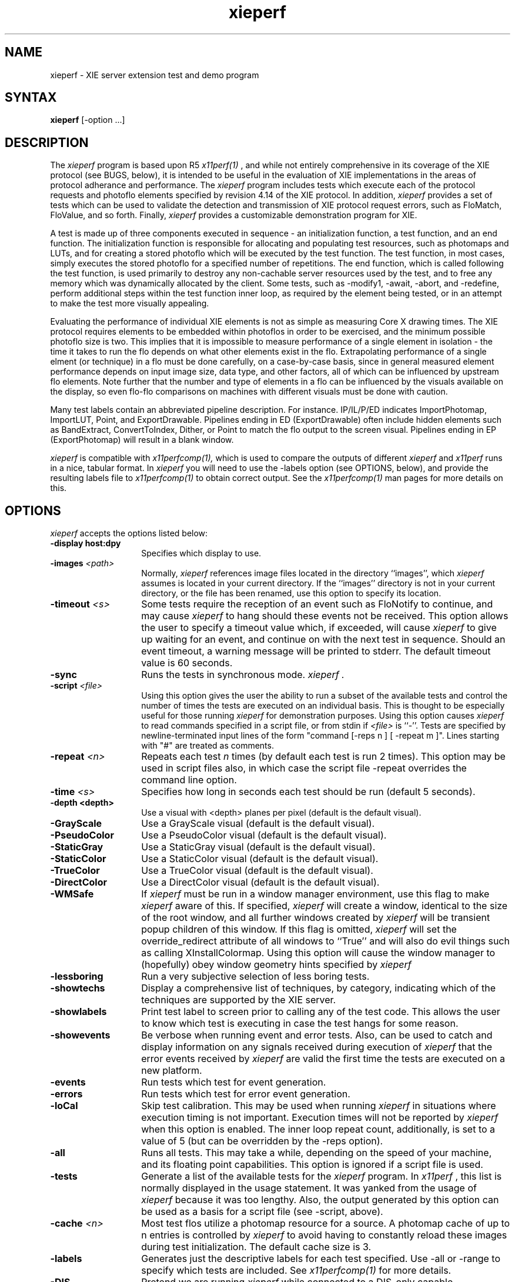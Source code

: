 .\" $XConsortium$
.TH xieperf 1 "Release 6" "X Version 11"
.SH NAME
xieperf - XIE server extension test and demo program
.SH SYNTAX
.B xieperf
[-option ...]
.SH DESCRIPTION
The
.I xieperf
program is based upon R5 
.I x11perf(1)
, and while not entirely comprehensive in its coverage of the XIE 
protocol (see BUGS, below), it is intended to be useful in the evaluation of 
XIE implementations in the areas of protocol adherance and performance. 
The
.I xieperf 
program includes tests which execute each of the protocol requests and photoflo 
elements specified by revision 4.14 of the XIE protocol. In addition, 
.I xieperf 
provides a set of tests which can be used to validate the detection and 
transmission of XIE protocol request errors, such as FloMatch, FloValue, and 
so forth. Finally, 
.I xieperf
provides a customizable demonstration program for XIE.
.PP
A test is made up of three components executed in sequence - an 
initialization function, a test function, and an end function. The 
initialization function is responsible for allocating and populating test 
resources, such as photomaps and LUTs, and for creating a stored photoflo 
which will be executed by the test function. The test function, in most cases, 
simply executes the stored photoflo for a specified number of repetitions. 
The end function, which is called following the test function, is used 
primarily to destroy any non-cachable server resources used by the test, and 
to free any memory which was dynamically allocated by the client. Some tests, 
such as -modify1, -await, -abort, and -redefine, perform additional steps 
within the test function inner loop, as required by the element being tested, 
or in an attempt to make the test more visually appealing. 
.PP
Evaluating the performance of individual XIE elements is not
as simple as measuring Core X drawing times. The XIE
protocol requires elements to be embedded within photoflos
in order to be exercised,  and the minimum possible photoflo
size is two.  This implies that it is impossible to measure
performance of a single element in isolation - the time it
takes to run the flo depends on what other elements exist in 
the flo.  Extrapolating performance of a single elment 
(or technique) in a flo must be done carefully, on a case-by-case 
basis,  since in general measured element performance depends on 
input image size, data type, and other factors,  all of which can 
be influenced by upstream flo elements.  Note further that the
number and type of elements in a flo can be influenced by the 
visuals available on the display,  so even flo-flo comparisons 
on machines with different visuals must be done with caution.
.PP 
Many test labels contain an abbreviated pipeline description. For
instance. IP/IL/P/ED indicates ImportPhotomap, ImportLUT, Point, and
ExportDrawable. Pipelines ending in ED (ExportDrawable) often include
hidden elements such as BandExtract, ConvertToIndex, Dither, or Point
to match the flo output to the screen visual.  Pipelines ending in EP
(ExportPhotomap) will result in a blank window.
.PP
.I xieperf
is compatible with 
.I x11perfcomp(1), 
which is used to compare the outputs of different 
.I xieperf
and
.I x11perf
runs in a nice, tabular format. In
.I xieperf
you will need to use the -labels option (see OPTIONS, below), and provide
the resulting labels file to 
.I x11perfcomp(1)
to obtain correct output. See the
.I x11perfcomp(1)
man pages for more details on this. 
.SH OPTIONS
.I xieperf 
accepts the options listed below:
.TP 14
.B \-display host:dpy
Specifies which display to use.
.TP 14
.B \-images \fI<path>\fP
Normally,
.I xieperf
references image files located in the directory ``images'', which 
.I xieperf
assumes is located in your current directory. If the ``images'' directory is 
not in your current directory, or the file has been renamed, use this option 
to specify its location.
.TP 14
.B \-timeout \fI<s>\fP
Some tests require the reception of an event such as FloNotify to continue, and
may cause 
.I xieperf 
to hang should these events not be received. This option allows the user to 
specify a timeout value which, if exceeded, will cause
.I xieperf
to give up waiting for an event, and continue on with the next test in sequence.
Should an event timeout, a warning message will be printed to stderr. The 
default timeout value is 60 seconds. 
.TP 14
.B \-sync
Runs the tests in synchronous mode.
.I xieperf .
.TP 14
.B \-script \fI<file>\fP
Using this option gives the user the ability to run a subset of the available
tests and control the number of times the tests are executed on an individual
basis. This is thought to be especially useful for those running
.I xieperf
for demonstration purposes. Using this option causes 
.I xieperf
to read commands specified in a script file, or from stdin if \fI<file>\fP is 
``-''. Tests are specified by newline-terminated input lines of the form 
"command [-reps n ] [ -repeat m ]".  Lines starting with "#" are treated
as comments.
.TP 14
.B \-repeat \fI<n>\fP
Repeats each test 
.I n
times (by default each test is run 2 times). This option may be used in
script files also, in which case the script file -repeat overrides the
command line option. 
.TP 14
.B \-time \fI<s>\fP
Specifies how long in seconds each test should be run (default 5 seconds).
.TP 14
.B \-depth <depth>
Use a visual with <depth> planes per pixel (default is the default
visual).
.TP 14
.B \-GrayScale
Use a GrayScale visual (default is the default visual). 
.TP 14
.B \-PseudoColor
Use a PseudoColor visual (default is the default visual). 
.TP 14
.B \-StaticGray
Use a StaticGray visual (default is the default visual). 
.TP 14
.B \-StaticColor
Use a StaticColor visual (default is the default visual). 
.TP 14
.B \-TrueColor
Use a TrueColor visual (default is the default visual). 
.TP 14
.B \-DirectColor
Use a DirectColor visual (default is the default visual). 
.TP 14
.B \-WMSafe
If
.I xieperf
must be run in a window manager environment, use this flag to make 
.I xieperf 
aware of this. If specified,
.I xieperf
will create a window, identical to the size of the root window, and all
further windows created by
.I xieperf
will be transient popup children of this window. If this flag is omitted,
.I xieperf
will set the override_redirect attribute of all windows to ``True'' 
and will also do evil things such as calling XInstallColormap. 
Using this option will cause the window 
manager to (hopefully) obey window geometry hints specified by 
.I xieperf
.TP 14
.B \-lessboring
Run a very subjective selection of less boring tests.
.TP 14
.B \-showtechs
Display a comprehensive list of techniques, by category, indicating which of
the techniques are supported by the XIE server.
.TP 14
.B \-showlabels
Print test label to screen prior to calling any of the test code. This allows
the user to know which test is executing in case the test hangs for some reason.
.TP 14
.B \-showevents
Be verbose when running event and error tests. Also, can be used to catch and
display information on any signals received during execution of
.I xieperf
. Note that this flag is best used in a debugging situation, or to validate
that the error events received by 
.I xieperf
are valid the first time the tests are executed on a new platform.
.TP 14
.B \-events
Run tests which test for event generation.
.TP 14
.B \-errors
Run tests which test for error event generation.
.TP 14
.B \-loCal
Skip test calibration. This may be used when running 
.I xieperf 
in situations where execution timing is not important. Execution times will
not be reported by 
.I xieperf
when this option is enabled. The inner loop repeat count, additionally, is 
set to a value of 5 (but can be overridden by the -reps option).
.TP 14
.B \-all
Runs all tests. This may take a while, depending on the speed of your machine,
and its floating point capabilities. This option is ignored if a script file
is used.
.TP 14
.B \-tests
Generate a list of the available tests for the
.I xieperf
program. In
.I x11perf
, this list is normally displayed in the usage statement. It was yanked from 
the usage of
.I xieperf
because it was too lengthy. Also, the output generated by this option can be 
used as a basis for a script file (see -script, above). 
.TP 14
.B \-cache \fI<n>\fP
Most test flos utilize a photomap resource for a source.  A photomap cache
of up to n entries is controlled by 
.I xieperf
to avoid having to constantly reload these images during test initialization.
The default cache size is 3.
.TP 14
.B \-labels
Generates just the descriptive labels for each test specified. Use -all or
-range to specify which tests are included. See
.I x11perfcomp(1)
for more details.
.TP 14
.B \-DIS
Pretend we are running 
.I xieperf
while connected to a DIS-only capable implementation of XIE. This will cause
.I xieperf
to execute tests which only use protocol requests found in the DIS subset of 
XIE. If 
.I xieperf
detects a DIS server, it will do this automatically, and this option is ignored.
.TP 14
.B \-range \fI<test1>\fP[,\fI<test2>\fP]
Runs all the tests starting from the specified name \fItest1\fP until
the name \fItest2\fP, including both the specified tests. Some tests, 
like the event and error tests, also require the -errors or -events
options to specified. This option is ignored if a script it used.
.TP 14
.B \-reps \fI<n>\fP
Fix the inner loop repetitions to n. This indicates how many time the photoflo
will be executed each time the test is run. This option is overridden on a 
per-test basis if specified in a script. Typically, 
.I xieperf 
determines the ideal number of reps during each test's calibration period. 
.TP 14
.B \-ImportObscuredEvent through \-ExportAvailable
Test generation of events. Requires -events flag.
.TP 14
.B \-BadValue through \-FloValueError           
Test generation of errors. Requires -errors flag. 
.B \-ColorList
Create and destroy ColorList resource test.         
.TP 14
.B \-LUT                
Create and destroy LUT resource test.         
.TP 14
.B \-Photomap         
Create and destroy Photomap resource test.         
.TP 14
.B \-ROI              
Create and destroy ROI resource test.         
.TP 14
.B \-Photospace       
Create and destroy Photospace test.         
.TP 14
.B \-Photoflo         
Create and destroy Photoflo test.         
.TP 14
.B \-QueryPhotomap    
Query Photomap resource test.
.TP 14
.B \-QueryColorList   
Query ColorList resource test.
.TP 14
.B \-QueryTechniquesDefault through \-QueryTechniquesWhiteAdjust
Query techniques as specified by test name.
.TP 14
.B \-QueryPhotoflo        
Query photoflo test.
.TP 14
.B \-PurgeColorList       
PurgeColorList test.
.TP 14
.B \-Abort 
This tests creates a photoflo which is started and blocks for data provided by 
PutClientData(). Instead of sending the data, the test uses XieAbort() to
stop the photoflo, and then waits for PhotofloDone event to be send by the
server. If the test times out waiting for the event, a error message is sent
to stderr. 
.TP 14
.B \-Await                
This test creates a flo of the form ImportClientLUT -> ExportLUT, and starts
the flo executing. 
.I xieperf
then forks, and the child process streams the LUT data to the flo using 
PutClientData, while the parent blocks in XieAwait. If the flo successfully
finishes, XieAwait will return and the flo state, after query, will indicate
that it has completed. If XieAwait does not complete naturally, or after return 
from XieAwait the flo is still active, an error is reported to stderr. Note, on
a really slow machine, it is possible that XieAwait will return before the
flo has a chance to finish. In this case, use the -timeout option to increase
the timeout for this test.
.TP 14
.B \-importclientlut1     
ImportClientLUT -> ExportLUT test.
.TP 14
.B \-importclientphoto1 through \-importclientphoto9 
Flos of the form ImportClientPhoto -> ExportPhotomap using various
decode techniques, e.g. G32D, TIFF2, UncompressedTriple, and so forth. 
.TP 14
.B \-importclientroi1    
ImportClientROI with 10 rectangles.
.TP 14
.B \-importclientroi2    
ImportClientROI with 100 rectangles.
.TP 14
.B \-encodephoto1 through \-encodephoto11
Flos of the form ImportPhotomap -> ExportPhotomap using various
encode techniques, e.g. G32D, TIFF2, UncompressedTriple, and so forth.
Original encoding is shown in left window, image after encoding is 
shown in right window. 
.TP 14
.B \-encodeclientphoto1 through \-encodeclientphoto11  
Two flos, one of the form ImportPhotomap -> ExportClientPhoto, and the
other of the form ImportClientPhoto -> ExportPhotomap, where ExportClientPhoto
in the first flo uses various encode techniques, e.g. G32D, TIFF2, 
UncompressedTriple, and so forth. The image before encoding is displayed in
the left window, while the right window shows the image which was encoded
in the first flo and read back in the second flo.
.TP 14
.B \-exportclientlut1    
ExportClientLUT test. LUT is displayed in a histogram window. 
.TP 14
.B \-exportclientroi1         
ExportClientROI test, 10 ROIs. The ROIs which are sent to the server are 
represented by the filled rectangles. The ROIs which are received back from
the server by the client are drawn as white bordered non-filled rectangles.
The resulting output illustrates how the server combined the rectangles sent 
to it.
.TP 14
.B \-exportclientroi2         
Same as exportclientroi1, except using 100 rectangles.
.TP 14
.B \-exportclienthistogram1 through \-exportclienthistogram4
ExportClientHistogram tests using various images. The histogram is displayed
in a window which overlaps the image.   
.TP 14
.B \-exportclienthistogramroi1 through \-exportclienthistogramroi4
Same as the ExportClientHistogram test, but using a ROI to identify the area
of interest.
.TP 14
.B \-importlut1
Test ImportLUT element, LUT size is 256.
.TP 14
.B \-importphoto1
ImportPhotomap -> ExportPhotomap, with source and destination equal.
.TP 14
.B \-importphoto2
ImportPhotomap -> ExportDrawable, window destination.        
.TP 14
.B \-importroi1            
ImportROI -> ExportROI, 10 rectangles, source and destination ROIs equal.
.TP 14
.B \-importroi2            
ImportROI -> ExportROI, 100 rectangles, source and destination ROIs equal.
.TP 14
.B \-importdrawable1
ImportDrawable -> ExportDrawable, Source is pixmap, destination is window. 
.TP 14
.B \-importdrawable2      
ImportDrawable -> ExportDrawable, Source and destination is window. 
.TP 14
.B \-importdrawable3      
ImportDrawable -> ExportDrawable, Destination window obscured by source window. 
.TP 14
.B \-importdrawable4      
ImportDrawable -> ExportDrawable, Source window obscured by destination window. 
.TP 14
.B \-importdrawable5      
ImportDrawablePlane -> ExportDrawablePlane, pixmap, source = destination.
.TP 14
.B \-importdrawable6      
ImportDrawablePlane -> ExportDrawablePlane, window, source = destination.
.TP 14
.B \-importdrawable7      
ImportDrawablePlane -> ExportDrawablePlane, window, source obscures destination.
.TP 14
.B \-importdrawable8      
ImportDrawablePlane -> ExportDrawablePlane, window, destination obscures source.
.TP 14
.B \-constrain1
Constrain HardClip technique test, drawable destination.          
.TP 14
.B \-constrain2           
Constrain ClipScale technique test, drawable destination.
.TP 14
.B \-constrainphoto1      
Constrain HardClip technique test, photomap destination.
.TP 14
.B \-constrainphoto2      
Constrain ClipScale technique test, photomap destination.
.TP 14
.B \-convolve1            
Boxcar 3x3 convolution test. Smoothing or lowpass filter.
.TP 14
.B \-convolve2            
Boxcar 5x5 convolution test. Smoothing or lowpass filter.
.TP 14
.B \-convolve3
LaPlacian 3x3 convolution test. Edge or highpass filter. 
.TP 14
.B \-convolve4            
LaPlacian 5x5 convolution test. Edge or highpass filter.
.TP 14
.B \-convolveroi1         
LaPlacian 3x3 convolution test, with ROI.
.TP 14
.B \-convolveroi2         
LaPlacian 5x5 convolution test, with ROI.
.TP 14
.B \-math1 through \-mathroi7
Various tests which exercise the Math element, with and without ROIs. 
.TP 14
.B \-arithmeticdyadic1 through \-arithmeticdyadic5
Arithmetic element tests, using photomaps as the operands.    
.TP 14
.B \-arithmeticmonadic1 through \-arithmeticmonadic9
Arithmetic element tests, photomap and constant operands. 
.TP 14
.B \-arithmeticdyadicroi1 through \-arithmeticdyadicroi5   
Arithmetic element tests, using photomaps as the operands, with ROIs.
.TP 14
.B \-arithmeticmonadicroi1 through \-arithmeticroimonadic9 
Arithmetic element tests, photomap and constant operands, with ROIs. 
.TP 14
.B \-arithmeticfloatdyadic1 though \-arithmeticfloatdyadic5 
Arithmetic element tests, using photomaps as the operands, unconstrained.
.TP 14
.B \-arithmeticfloatmonadic1 though \-arithmeticfloatmonadic9
Arithmetic element tests, photomap and constant operands, unconstrained.
.TP 14
.B \-arithmeticroifloatdyadic1 to \-arithmeticroifloatdyadic5 
Arithmetic element tests, photomaps as the operands, ROIs, unconstrained.
.TP 14
.B \-arithmeticroifloatmonadic1 to -\arithmeticroifloatmonadic9
Arithmetic element tests, photomap and constant operands, ROIs, unconstrained.
.TP 14
.B \-band1
BandSelect element test. Image input is triple band. If visual of 
.I xieperf
window is a color visual, then three BandSelect elements are used to extract
the indivudual bands, they are combined once again using BandCombine, and
displayed using ConvertToIndex. If the visual is not color, e.g. GrayScale or
StaticGray, then the flo simply uses one BandSelect element to extract a single
band for display.
.TP 14
.B \-band2                    
BandExtract element test. Image input is triple band. If visual of 
.I xieperf
window is a color visual, then three BandExtract elements are used to extract
the indivudual bands, they are combined once again using BandCombine, and
displayed using ConvertToIndex. If the visual is not color, e.g. GrayScale or
StaticGray, then the flo simply uses one BandExtract element to extract a single
band for display. Bias is 0.0, coefficients are CCIR 601-1.
.TP 14
.B \-band3                    
BandCombine test. Input bands are made of of three separate single band 
photomaps. These are combined using a BandCombine element, which is 
followed by a BandExtract and ExportDrawable. CCIR 601-1 coefficients.
.TP 14
.B \-band4
BandExtract test. Input is a triple band photomap. CCIR 601-1 coefficients.
Destination window colormap is gray ramp.
.TP 14
.B \-band5
BandExtract test. Input is a triple band photomap. CCIR 601-1 coefficients.
Destination window colormap is RGB_BEST_MAP standard colormap.
.TP 14
.B \-band6                 
BandExtract test. Input is a triple band photomap. CCIR 601-1 coefficients.
Destination window colormap is RGB_DEFAULT_MAP standard colormap.
.TP 14
.B \-comparedyadic1 through \-comparedyadic6        
Test various Compare operators with dyadic photomap operands.
.TP 14
.B \-comparemonadic1 through \-comparemonadic6      
Test various compare operators with photomap, constant operands.
.TP 14
.B \-compareroidyadic1 through \-compareroidyadic6   
Test various Compare operators with dyadic photomap operands, using ROIs.
.TP 14
.B \-compareroimonadic1   
Test various compare operators with photomap, constant operands, using ROIs.
.TP 14
.B \-matchhistogram1 through \-matchhistogram18     
MatchHistogram element tests, using various images and histogram matching techniques.
.TP 14
.B \-matchhistogramroi1 through \-matchhistogramroi6 
A selection of MatchHistogram element tests, with ROIs.
.TP 14
.B \-unconstrain1
ImportPhotomap, Unconstrain, Constrain(ClipScale), ExportDrawable test.
.TP 14
.B \-pasteup1 through \-pasteup2            
PasteUp element tests.
.TP 14
.B \-geometry1 through \-geometry14           
Geometry element tests, including rotations, scales, and mirroring. 
NearestNeighbor technique.
.TP 14 
.B \-geometry15 through \-geometry28         
Geometry element tests, including rotations, scales, and mirroring. 
AntiAlias technique.
.TP 14
.B \-geometry29 through \-geometry42       
Geometry element tests, including rotations, scales, and mirroring. 
BilinearInterpolation technique.
.TP 14
.B \-geomg31dscale1 through \-geometryfaxradio1     
Tests to exercise the various FAX decoders and the Geometry element.
.TP 14
.B \-dither1            
Dither test, ErrorDiffusion dither technique, ExportDrawable.
.TP 14
.B \-dither2            
Dither test, ErrorDiffusion dither technique, ExportDrawablePlane.
.TP 14
.B \-dither3            
Dither test, Ordered(4) dither technique, ExportDrawable.
.TP 14
.B \-dither4
Dither test, Ordered(4) dither technique, ExportDrawablePlane.
.TP 14
.B \-dither5
Dither test, Ordered(8) dither technique, ExportDrawable.
.TP 14
.B \-dither6            
Dither test, Ordered(8) dither technique, ExportDrawablePlane.
.TP 14
.B \-dither7
Dither test, Default dither technique, ExportDrawable.
.TP 14
.B \-dither8             
Dither test, Default dither technique, ExportDrawablePlane.
.TP 14
.B \-logicalmonadic1 through \-logicalmonadic16     
Logical element, photomap and a constant of 0 as operands, various operators.
.TP 14
.B \-logicaldyadic1 through \-logicaldyadic16      
Logical element tests, dyadic photomaps as operands, various operators.
.TP 14
.B \-logicalmonadicroi1 through \-logicalmonadicroi16     
Logical element, photomap and constant of 0 operands, various operators, ROIs.
.TP 14
.B \-logicaldyadicroi1 through \-logicaldyadicroi16      
Logical element, dyadic photomaps as operands, various operators, ROIs.
.TP 14
.B \-blend1                  
Blend element test. Monadic source, 0.1 source constant. Alpha constant of 0.5.
.TP 14
.B \-blend2                 
Blend element test. Dyadic sources. Alpha constant of 0.5.
.TP 14
.B \-blendroi1             
Blend test. Monadic source, 0.1 source constant. Alpha constant of 0.5. ROIs.
.TP 14
.B \-blendroi2            
Blend element test. Dyadic sources. Alpha constant of 0.5. Uses ROIs.
.TP 14
.B \-blendalpha1
Blend test. Monadic source, 220 source constant. Alpha plane is a photomap.
.TP 14
.B \-blendalpha2        
Blend test. Dyadic sources. Alpha plane is a constant 220.      
.TP 14
.B \-blendalpharoi1    
Blend test. Monadic source, 220 source constant. Alpha plane photomap. ROIs.
.TP 14
.B \-blendalpharoi2   
Blend test. Dyadic sources. Alpha plane is a constant 220. ROIs.     
.TP 14
.B \-triplepoint1 through \-triplepoint2
Illustrate use of point and Standard colormaps for rendering triple band images.
.TP 14
.B \-funnyencode1 through \-funnyencode8
These tests are design to perform limited exercising of XIE's capability of
dealing with various encodings of flo source data. The test init function
obtains a photomap using ICP -> EP. A series of independent permanent flo pairs,
one of the form IP -> EP, and the other of the basic form IP -> ED, are 
constructed. The encoding parameters for the ExportPhotomap (EP) element
in the first flo are derived from test configuration. The number of flo
pairs created is also dependent upon test configuration. The tests can
be configured so that the test init function will constrain the input
photomap to a specified number of levels, on a per-band basis, so that
word-sized and quad-sized pixels are passed through the flos. Some tests
below take advantage of this. See tests.c for test configuration, and
hints on how to add similar tests. 
.TP 14
.B \-point1 through \-point3        
Simple Point element tests. Drawable destination.
.B \-pointroi1   
Simple Point element test which uses ROIs. Drawable destination.
.TP 14
.B \-pointphoto1             
Simple Point element test. Photomap destination.
.TP 14
.B \-pointroiphoto1         
Simple Point element test which uses ROIs. Photomap destination.
.TP 14
.B \-redefine
Two flographs are created which are the same in structure, expect for the
x and y offsets specified for the ExportDrawable flo elements. The test
init function creates a photoflo based upon one of the two flographs.
The inner loop of the test function uses XieRedefinePhotoflo() to alternate 
between each of the flographs. Make sure that your ineer loop reps are
2 or greater in order to exercise this test fully (see -reps).
.TP 14
.B \-modify1
Test XieModifyPhotoflo() by adjust ROI offsets and size.  
.TP 14
.B \-modify2             
Test XieModifyPhotoflo() by changing the LUT input to a Point element. 
.TP 14
.B \-modify3            
Test XieModifyPhotoflo() by changing ExportDrawable x and y offsets. 
.TP 14
.B \-modify4
This test creates a rather long flo of arithmetic elements, each which does 
nothing more than add 1 to a small image. The test init function 
scales the input photomap. The ExportDrawable x and y offset is modified
randomly during each iteration of the test function inner loop.
.TP 14
.B \-modify5          
This test creates a rather long flo of arithmetic elements, each which does 
nothing more than add 1 to a large image.  Each rep, the Geometry 
and ExportDrawable elements at the end of the flo are modifed to
crop a small piece of the
input into its appropriate place in the larger image.
.TP 14
.B \-rgb1 through \-rgb16
These tests all basically take an UncompressedTriple image as input, send it
to ConvertFromRGB which converts the image to some configured colorspace, 
and then send the converted image on to ConvertToRGB prior to display. The
original image is displayed in the lefthand window, and the image which has
passed through the flo is shown in the righthand window. The goal of these
test is to show that ConvertFromRGB -> ConvertToRGB is lossless. 
.TP 14
.B \-converttoindexpixel
ConvertToIndex test, TripleBand BandByPixel.
.TP 14
.B \-converttoindexplane
ConvertToIndex test, TripleBand BandByPlane.
.TP 14
.B \-convertfromindex 
The test init function uses a flo containing ConvertToIndex to display an
image in the left window. The test function uses this drawable as input
to a flo which does ConvertFromIndex -> ConvertToIndex and sends the
resulting image to the right window. The result should be lossless.
.SH X DEFAULTS
There are no X defaults used by this program.
.SH "SEE ALSO"
X(1), x11perf(1), x11perfcomp(1)
.SH BUGS
There should be a IMAGES environment variable to augment the -images option.
.PP
Many tests only scratch the surface of possible test cases. 
Some of the options available for certain flo elements are either inadequately 
tested, or ignored altogether. Control planes are not tested. 
There are insufficent tests for bitonal, large pixel, or triple band tests.
.PP 
Some of the test names are inconsistently cased, e.g. -Abort and -dither1.
.PP
Currently a bug exists which may cause the root colormap to be lost in 
.I xieperf 
tests which use the RGB_BEST_MAP standard colormap. Recycling will fix the 
problem.
.PP
Some tests are hopelessly slow when run against machines with slow FPUs.
.SH COPYRIGHT
Copyright 1993 by AGE Logic, Inc. and the Massachusetts Institute of Technology
.br
See \fIX(1)\fP for a full statement of rights and permissions.
.SH AUTHOR
Syd Logan, AGE Logic.
